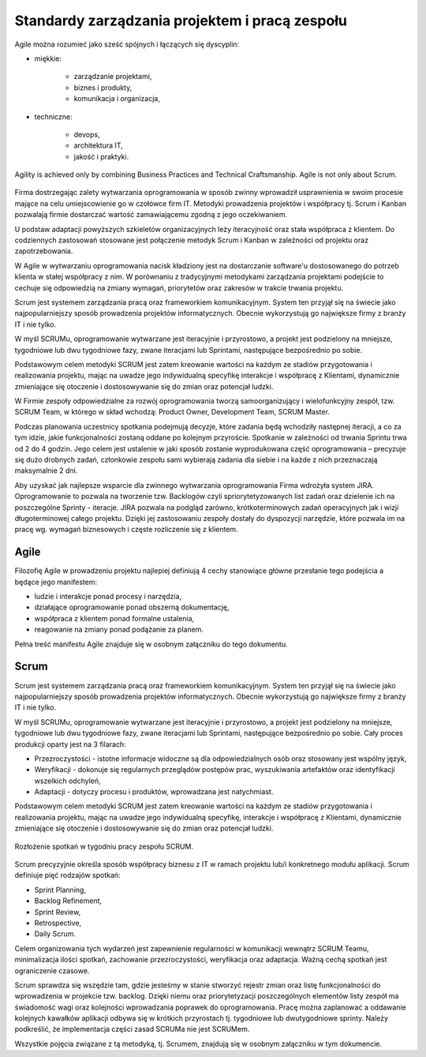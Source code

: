 ***********************************************
Standardy zarządzania projektem i pracą zespołu
***********************************************

Agile można rozumieć jako sześć spójnych i łączących się dyscyplin:

* miękkie:

    * zarządzanie projektami,
    * biznes i produkty,
    * komunikacja i organizacja,

* techniczne:

    * devops,
    * architektura IT,
    * jakość i praktyki.

..  figure:: ../_img/agile-understanding.png
    :name: figure-process-agile-understanding
    :scale: 75%
    :align: center

    Agility is achieved only by combining Business Practices and Technical Craftsmanship. Agile is not only about Scrum.

Firma dostrzegając zalety wytwarzania oprogramowania w sposób zwinny wprowadził usprawnienia w swoim procesie mające na celu umiejscowienie go w czołówce firm IT. Metodyki prowadzenia projektów i współpracy tj. Scrum i Kanban pozwalają firmie dostarczać wartość zamawiającemu zgodną z jego oczekiwaniem.

U podstaw adaptacji powyższych szkieletów organizacyjnych leży iteracyjność oraz stała współpraca z klientem. Do codziennych zastosowań stosowane jest połączenie metodyk Scrum i Kanban w zależności od projektu oraz zapotrzebowania.

W Agile w wytwarzaniu oprogramowania nacisk kładziony jest na dostarczanie software'u dostosowanego do potrzeb klienta w stałej współpracy z nim. W porównaniu z tradycyjnymi metodykami zarządzania projektami podejście to cechuje się odpowiedzią na zmiany wymagań, priorytetów oraz zakresów w trakcie trwania projektu.

Scrum jest systemem zarządzania pracą oraz frameworkiem komunikacyjnym. System ten przyjął się na świecie jako najpopularniejszy sposób prowadzenia projektów informatycznych. Obecnie wykorzystują go największe firmy z branży IT i nie tylko.

 W myśl SCRUMu, oprogramowanie wytwarzane jest iteracyjnie i przyrostowo, a projekt jest podzielony na mniejsze, tygodniowe lub dwu tygodniowe fazy, zwane iteracjami lub Sprintami, następujące bezpośrednio po sobie.

Podstawowym celem metodyki SCRUM jest zatem kreowanie wartości na każdym ze stadiów przygotowania i realizowania projektu, mając na uwadze jego indywidualną specyfikę interakcje i współpracę z Klientami, dynamicznie zmieniające się otoczenie i dostosowywanie się do zmian oraz potencjał ludzki.

W Firmie zespoły odpowiedzialne za rozwój oprogramowania tworzą samoorganizujący i wielofunkcyjny zespół, tzw. SCRUM Team, w którego w skład wchodzą: Product Owner, Development Team, SCRUM Master.

Podczas planowania uczestnicy spotkania podejmują decyzje, które zadania będą wchodziły następnej iteracji, a co za tym idzie, jakie funkcjonalności zostaną oddane po kolejnym przyroście. Spotkanie w zależności od trwania Sprintu trwa od 2 do 4 godzin. Jego celem jest ustalenie w jaki sposób zostanie wyprodukowana część oprogramowania – precyzuje się dużo drobnych zadań, członkowie zespołu sami wybierają zadania dla siebie i na każde z nich przeznaczają maksymalnie 2 dni.

Aby uzyskać jak najlepsze wsparcie dla zwinnego wytwarzania oprogramowania Firma wdrożyła system JIRA. Oprogramowanie to pozwala na tworzenie tzw. Backlogów czyli spriorytetyzowanych list zadań oraz dzielenie ich na poszczególne Sprinty - iteracje. JIRA pozwala na podgląd zarówno, krótkoterminowych zadań operacyjnych jak i wizji długoterminowej całego projektu. Dzięki jej zastosowaniu zespoły dostały do dyspozycji narzędzie, które pozwala im na pracę wg. wymagań biznesowych i częste rozliczenie się z klientem.

Agile
=====
Filozofię Agile w prowadzeniu projektu najlepiej definiują 4 cechy stanowiące główne przesłanie tego podejścia a będące jego manifestem:

* ludzie i interakcje ponad procesy i narzędzia,
* działające oprogramowanie ponad obszerną dokumentację,
* współpraca z klientem ponad formalne ustalenia,
* reagowanie na zmiany ponad podążanie za planem.

Pełna treść manifestu Agile znajduje się w osobnym załączniku do tego dokumentu.

Scrum
=====

Scrum jest systemem zarządzania pracą oraz frameworkiem komunikacyjnym. System ten przyjął się na świecie jako najpopularniejszy sposób prowadzenia projektów informatycznych. Obecnie wykorzystują go największe firmy z branży IT i nie tylko.

W myśl SCRUMu, oprogramowanie wytwarzane jest iteracyjnie i przyrostowo, a projekt jest podzielony na mniejsze, tygodniowe lub dwu tygodniowe fazy, zwane iteracjami lub Sprintami, następujące bezpośrednio po sobie. Cały proces produkcji oparty jest na 3 filarach:

* Przezroczystości - istotne informacje widoczne są dla odpowiedzialnych osób oraz stosowany jest wspólny język,
* Weryfikacji - dokonuje się regularnych przeglądów postępów prac, wyszukiwania artefaktów oraz identyfikacji wszelkich odchyleń,
* Adaptacji - dotyczy procesu i produktów, wprowadzana jest natychmiast.

Podstawowym celem metodyki SCRUM jest zatem kreowanie wartości na każdym ze stadiów przygotowania i realizowania projektu, mając na uwadze jego indywidualną specyfikę, interakcje i współpracę z Klientami, dynamicznie zmieniające się otoczenie i dostosowywanie się do zmian oraz potencjał ludzki.

..  figure:: ../_img/scrum-week-01.png
    :scale: 100%
    :align: center

    Rozłożenie spotkań w tygodniu pracy zespołu SCRUM.

Scrum precyzyjnie określa sposób współpracy biznesu z IT w ramach projektu lub/i konkretnego modułu aplikacji. Scrum definiuje pięć rodzajów spotkań:

* Sprint Planning,
* Backlog Refinement,
* Sprint Review,
* Retrospective,
* Daily Scrum.

Celem organizowania tych wydarzeń jest zapewnienie regularności w komunikacji wewnątrz SCRUM Teamu, minimalizacja ilości spotkań, zachowanie przezroczystości, weryfikacja oraz adaptacja. Ważną cechą spotkań jest ograniczenie czasowe.

Scrum sprawdza się wszędzie tam, gdzie jesteśmy w stanie stworzyć rejestr zmian oraz listę funkcjonalności do wprowadzenia w projekcie tzw. backlog. Dzięki niemu oraz priorytetyzacji poszczególnych elementów listy zespół ma świadomość wagi oraz kolejności wprowadzania poprawek do oprogramowania. Pracę można zaplanować a oddawanie kolejnych kawałków aplikacji odbywa się w krótkich przyrostach tj. tygodniowe lub dwutygodniowe sprinty. Należy podkreślić, że implementacja części zasad SCRUMa nie jest SCRUMem.

Wszystkie pojęcia związane z tą metodyką, tj. Scrumem, znajdują się w osobnym załączniku w tym dokumencie.
